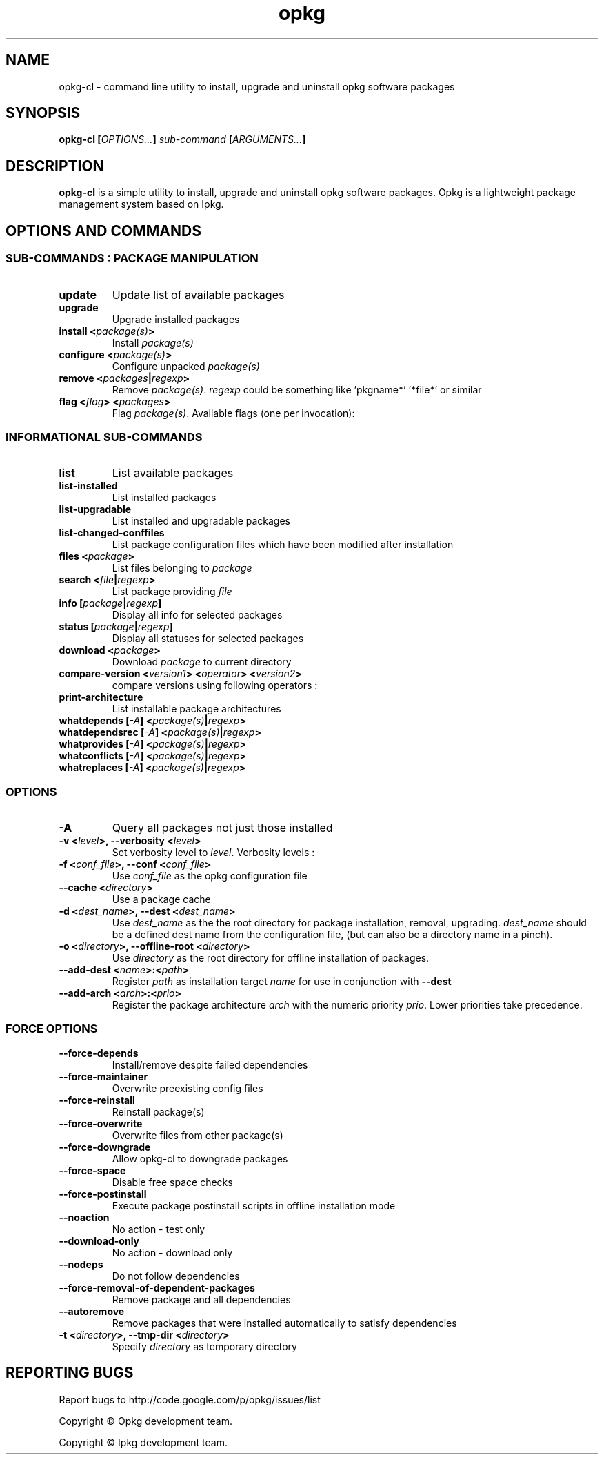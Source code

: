 .TH "opkg" 1 "March 2011" "opkg 0.1.8" "User Commands"
.SH NAME
opkg-cl \- command line utility to install, upgrade and uninstall opkg
software packages
.
.SH SYNOPSIS
.B \fBopkg-cl\fP [\fIOPTIONS...\fP] \fIsub-command\fP [\fIARGUMENTS...\fP]
.
.SH DESCRIPTION
\fBopkg-cl\fP is a simple utility to install, upgrade and uninstall opkg
software packages. Opkg is a lightweight package management system based 
on Ipkg.
.
.SH "OPTIONS AND COMMANDS"
.SS SUB-COMMANDS : PACKAGE MANIPULATION
.TP
\fBupdate\fR
Update list of available packages
.TP
\fBupgrade\fR
Upgrade installed packages
.TP
\fBinstall <\fIpackage(s)\fP>\fR
Install \fIpackage(s)\fP
.TP
\fBconfigure <\fIpackage(s)\fP>\fR
Configure unpacked \fIpackage(s)\fP
.TP
\fBremove <\fIpackages\fP|\fIregexp\fP>\fR
Remove \fIpackage(s)\fP. \fIregexp\fP could be something like 'pkgname*' '*file*' or similar
.TP
\fBflag <\fIflag\fP> <\fIpackages\fP>\fR
Flag \fIpackage(s)\fP. Available flags (one per invocation):
.TS
tab(@);
l. 
hold
noprune
user
ok
installed
unpacked
.TE
.SS INFORMATIONAL SUB-COMMANDS
.TP
\fBlist\fR
List available packages
.TP
\fBlist-installed\fR
List installed packages
.TP
\fBlist-upgradable\fR
List installed and upgradable packages
.TP
\fBlist-changed-conffiles\fR
List package configuration files which have been modified after installation
.TP
\fBfiles <\fIpackage\fP>\fR
List files belonging to \fIpackage\fP
.TP
\fBsearch <\fIfile\fP|\fIregexp\fP>\fR
List package providing \fIfile\fP
.TP
\fBinfo [\fIpackage\fP|\fIregexp\fP]\fR
Display all info for selected packages
.TP
\fBstatus [\fIpackage\fP|\fIregexp\fP]\fR
Display all statuses for selected packages
.TP
\fBdownload <\fIpackage\fP>\fR
Download \fIpackage\fP to current directory
.TP
\fBcompare-version <\fIversion1\fP> <\fIoperator\fP> <\fIversion2\fP>\fR
compare versions using following operators :
.TS
tab(@);
c l. 
<<@less than
<@less than or equal to
<=@less than or equal to
 =@equal to
>=@greater than or equal to
>@greater than or equal to
>>@greater than
.TE
.TP
\fBprint-architecture\fR
List installable package architectures
.TP
\fBwhatdepends [\fI\-A\fP] <\fIpackage(s)\fP|\fIregexp\fP>\fR
.TP
\fBwhatdependsrec [\fI\-A\fP] <\fIpackage(s)\fP|\fIregexp\fP>\fR
.TP
\fBwhatprovides [\fI\-A\fP] <\fIpackage(s)\fP|\fIregexp\fP>\fR
.TP
\fBwhatconflicts [\fI\-A\fP] <\fIpackage(s)\fP|\fIregexp\fP>\fR
.TP
\fBwhatreplaces [\fI\-A\fP] <\fIpackage(s)\fP|\fIregexp\fP>\fR

.SS OPTIONS
.TP 
\fB\-A\fR
Query all packages not just those installed
.
.TP
\fB\-v <\fIlevel\fP>, --verbosity <\fIlevel\fP>\fR
Set verbosity level to \fIlevel\fP. Verbosity levels :
.TS
tab(@);
l l.
0@errors only
1@normal messages (default)
2@informative messages
3@debug
4@debug level 2
.TE
.
.TP
\fB\-f <\fIconf_file\fP>, \fB\--conf <\fIconf_file\fP>\fR
Use \fIconf_file\fP as the opkg configuration file
.TP
\fB\--cache <\fIdirectory\fP>\fR
Use a package cache
.TP
\fB\-d <\fIdest_name\fP>, \fB\--dest <\fIdest_name\fP>\fR
Use \fIdest_name\fP as the the root directory for
package installation, removal, upgrading. \fIdest_name\fP should be a 
defined dest name from the configuration file, (but can also be a
directory name in a pinch).
.TP 
\fB\-o <\fIdirectory\fP>, \fB\--offline-root <\fIdirectory\fP>\fR
Use \fIdirectory\fP as the root directory for offline installation of 
packages.
.TP 
\fB\--add-dest <\fIname\fP>:<\fIpath\fP>\fR
Register \fIpath\fP as installation target \fIname\fP for use in
conjunction with \fB\--dest\fP
.TP 
\fB\--add-arch <\fIarch\fP>:<\fIprio\fP>\fR
Register the package architecture \fIarch\fP with the numeric
priority \fIprio\fP. Lower priorities take precedence.
.SS FORCE OPTIONS
.TP 
\fB\--force-depends \fR
Install/remove despite failed dependencies
.TP 
\fB\--force-maintainer \fR
Overwrite preexisting config files
.TP 
\fB\--force-reinstall \fR
Reinstall package(s)
.TP 
\fB\--force-overwrite\fR
Overwrite files from other package(s)
.TP 
\fB\--force-downgrade\fR
Allow opkg-cl to downgrade packages
.TP 
\fB\--force-space \fR
Disable free space checks
.TP 
\fB\--force-postinstall \fR
Execute package postinstall scripts in offline installation mode
.TP 
\fB\--noaction\fR
No action \- test only
.TP 
\fB\--download-only\fR
No action \- download only
.TP 
\fB\--nodeps\fR
Do not follow dependencies
.TP 
\fB\--force-removal-of-dependent-packages\fR
Remove package and all dependencies
.TP 
\fB\--autoremove\fR
Remove packages that were installed automatically to satisfy dependencies
.TP 
\fB\-t <\fIdirectory\fP>, \--tmp-dir <\fIdirectory\fP>\fR
Specify \fIdirectory\fP as temporary directory
.
.SH "REPORTING BUGS"
Report bugs to http://code.google.com/p/opkg/issues/list
.
.P
Copyright \(co Opkg development team.
.P
Copyright \(co Ipkg development team.
.
